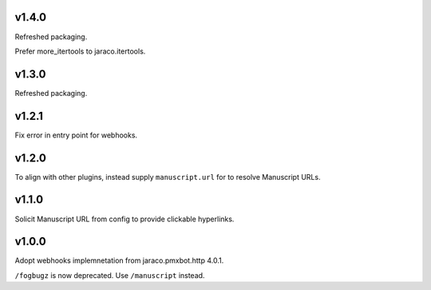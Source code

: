 v1.4.0
======

Refreshed packaging.

Prefer more_itertools to jaraco.itertools.

v1.3.0
======

Refreshed packaging.

v1.2.1
======

Fix error in entry point for webhooks.

v1.2.0
======

To align with other plugins, instead supply ``manuscript.url``
for to resolve Manuscript URLs.

v1.1.0
======

Solicit Manuscript URL from config to provide clickable hyperlinks.

v1.0.0
======

Adopt webhooks implemnetation from jaraco.pmxbot.http 4.0.1.

``/fogbugz`` is now deprecated. Use ``/manuscript`` instead.
